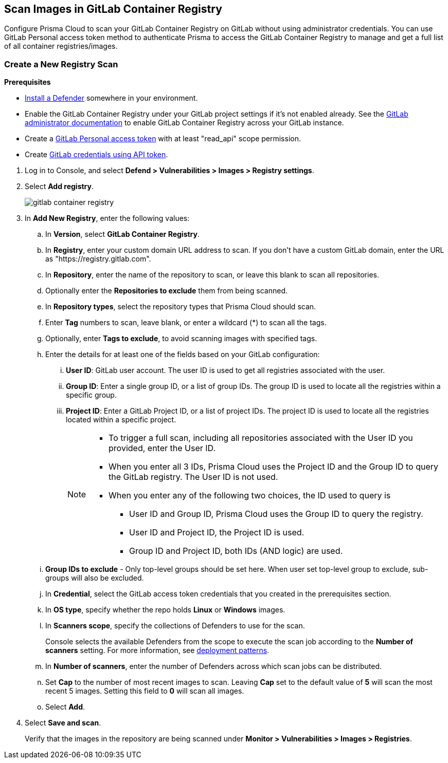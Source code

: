 == Scan Images in GitLab Container Registry

Configure Prisma Cloud to scan your GitLab Container Registry on GitLab without using administrator credentials.
You can use GitLab Personal access token method to authenticate Prisma to access the GitLab Container Registry to manage and get a full list of all container registries/images.

[.task]
=== Create a New Registry Scan

*Prerequisites*

* xref:../../install/deploy-defender/defender-types.adoc[Install a Defender] somewhere in your environment.
* Enable the GitLab Container Registry under your GitLab project settings if it's not enabled already. See the https://docs.gitlab.com/ee/administration/packages/container_registry.html[GitLab administrator documentation] to enable GitLab Container Registry across your GitLab instance.
* Create a https://docs.gitlab.com/ee/user/profile/personal_access_tokens.html#personal-access-token-scopes[GitLab Personal access token] with at least "read_api" scope permission.
* Create xref:../../authentication/credentials-store/gitlab-credentials.adoc[GitLab credentials using API token].

[.procedure]
. Log in to Console, and select *Defend > Vulnerabilities > Images > Registry settings*.

. Select *Add registry*.
+
image::gitlab-container-registry.png[scale=60]

. In *Add New Registry*, enter the following values:

.. In *Version*, select *GitLab Container Registry*.

.. In *Registry*, enter your custom domain URL address to scan. If you don't have a custom GitLab domain, enter the URL as "https://registry.gitlab.com".

.. In *Repository*, enter the name of the repository to scan, or leave this blank to scan all repositories.

.. Optionally enter the *Repositories to exclude* them from being scanned.

.. In *Repository types*, select the repository types that Prisma Cloud should scan.

.. Enter *Tag* numbers to scan, leave blank, or enter a wildcard (*) to scan all the tags.

.. Optionally, enter *Tags to exclude*, to avoid scanning images with specified tags.

.. Enter the details for at least one of the fields based on your GitLab configuration:
... *User ID*: GitLab user account. The user ID is used to get all registries associated with the user.
... *Group ID*: Enter a single group ID, or a list of group IDs. The group ID is used to locate all the registries within a specific group.
... *Project ID*: Enter a GitLab Project ID, or a list of project IDs. The project ID is used to locate all the registries located within a specific project.
+
[NOTE]
====
* To trigger a full scan, including all repositories associated with the User ID you provided, enter the User ID.
* When you enter all 3 IDs, Prisma Cloud uses the Project ID and the Group ID to query the GitLab registry. The User ID is not used.
* When you enter any of the following two choices, the ID used to query is 
** User ID and Group ID, Prisma Cloud uses the Group ID to query the registry.
** User ID and Project ID, the Project ID is used.
** Group ID and Project ID, both IDs (AND logic) are used.
====

.. *Group IDs to exclude* - Only top-level groups should be set here. When user set top-level group to exclude, sub-groups will also be excluded.

.. In *Credential*, select the GitLab access token credentials that you created in the prerequisites section.

.. In *OS type*, specify whether the repo holds *Linux* or *Windows* images.

.. In *Scanners scope*, specify the collections of Defenders to use for the scan.
+
Console selects the available Defenders from the scope to execute the scan job according to the *Number of scanners* setting. For more information, see xref:scan-docker-registry-v2.adoc#deployment-patterns[deployment patterns].

.. In *Number of scanners*, enter the number of Defenders across which scan jobs can be distributed.

.. Set *Cap* to the number of most recent images to scan. Leaving *Cap* set to the default value of *5* will scan the most recent 5 images. Setting this field to *0* will scan all images.

.. Select *Add*.

. Select *Save and scan*.
+
Verify that the images in the repository are being scanned under *Monitor > Vulnerabilities > Images > Registries*.
